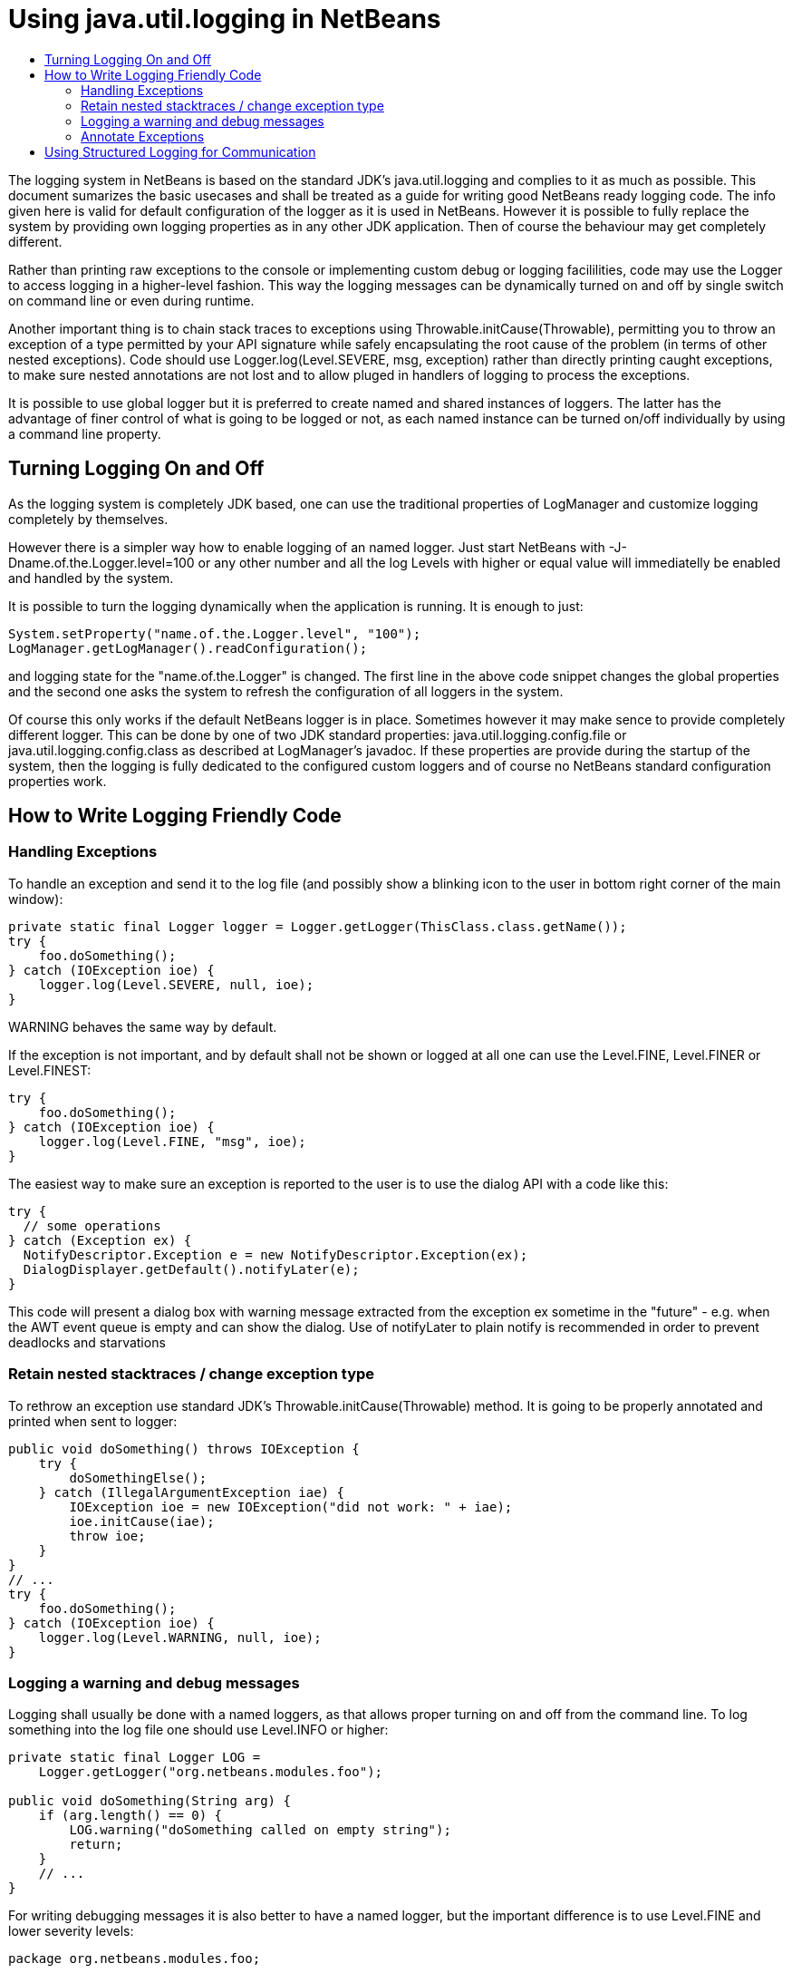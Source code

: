 // 
//     Licensed to the Apache Software Foundation (ASF) under one
//     or more contributor license agreements.  See the NOTICE file
//     distributed with this work for additional information
//     regarding copyright ownership.  The ASF licenses this file
//     to you under the Apache License, Version 2.0 (the
//     "License"); you may not use this file except in compliance
//     with the License.  You may obtain a copy of the License at
// 
//       http://www.apache.org/licenses/LICENSE-2.0
// 
//     Unless required by applicable law or agreed to in writing,
//     software distributed under the License is distributed on an
//     "AS IS" BASIS, WITHOUT WARRANTIES OR CONDITIONS OF ANY
//     KIND, either express or implied.  See the License for the
//     specific language governing permissions and limitations
//     under the License.
//

= Using java.util.logging in NetBeans
:jbake-type: wikidev
:jbake-tags: wiki, devfaq, needsreview
:jbake-status: published
:keywords: Apache NetBeans wiki DevFaqLogging
:description: Apache NetBeans wiki DevFaqLogging
:toc: left
:toc-title:
:syntax: true
:wikidevsection: _logging_and_error_handling
:position: 1

The logging system in NetBeans is based on the standard JDK's java.util.logging and complies to it as much as possible. This document sumarizes the basic usecases and shall be treated as a guide for writing good NetBeans ready logging code. The info given here is valid for default configuration of the logger as it is used in NetBeans. However it is possible to fully replace the system by providing own logging properties as in any other JDK application. Then of course the behaviour may get completely different.

Rather than printing raw exceptions to the console or implementing custom debug or logging facililities, code may use the Logger to access logging in a higher-level fashion. This way the logging messages can be dynamically turned on and off by single switch on command line or even during runtime.

Another important thing is to chain stack traces to exceptions using Throwable.initCause(Throwable), permitting you to throw an exception of a type permitted by your API signature while safely encapsulating the root cause of the problem (in terms of other nested exceptions). Code should use Logger.log(Level.SEVERE, msg, exception) rather than directly printing caught exceptions, to make sure nested annotations are not lost and to allow pluged in handlers of logging to process the exceptions.

It is possible to use global logger but it is preferred to create named and shared instances of loggers. The latter has the advantage of finer control of what is going to be logged or not, as each named instance can be turned on/off individually by using a command line property.

== Turning Logging On and Off

As the logging system is completely JDK based, one can use the traditional properties of LogManager and customize logging completely by themselves.

However there is a simpler way how to enable logging of an named logger. Just start NetBeans with -J-Dname.of.the.Logger.level=100 or any other number and all the log Levels with higher or equal value will immediatelly be enabled and handled by the system.

It is possible to turn the logging dynamically when the application is running. It is enough to just:

[source,java]
----

System.setProperty("name.of.the.Logger.level", "100");
LogManager.getLogManager().readConfiguration();
----

and logging state for the "name.of.the.Logger" is changed. The first line in the above code snippet changes the global properties and the second one asks the system to refresh the configuration of all loggers in the system.

Of course this only works if the default NetBeans logger is in place. Sometimes however it may make sence to provide completely different logger. This can be done by one of two JDK standard properties: java.util.logging.config.file or java.util.logging.config.class as described at LogManager's javadoc. If these properties are provide during the startup of the system, then the logging is fully dedicated to the configured custom loggers and of course no NetBeans standard configuration properties work.

== How to Write Logging Friendly Code

=== Handling Exceptions

To handle an exception and send it to the log file (and possibly show a blinking icon to the user in bottom right corner of the main window):

[source,java]
----

private static final Logger logger = Logger.getLogger(ThisClass.class.getName());
try {
    foo.doSomething();
} catch (IOException ioe) {
    logger.log(Level.SEVERE, null, ioe);
}
----

WARNING behaves the same way by default.

If the exception is not important, and by default shall not be shown or logged at all one can use the Level.FINE, Level.FINER or Level.FINEST:

[source,java]
----

try {
    foo.doSomething();
} catch (IOException ioe) {
    logger.log(Level.FINE, "msg", ioe);
}
----

The easiest way to make sure an exception is reported to the user is to use the dialog API with a code like this:

[source,java]
----

try {
  // some operations
} catch (Exception ex) {
  NotifyDescriptor.Exception e = new NotifyDescriptor.Exception(ex);
  DialogDisplayer.getDefault().notifyLater(e);
}
----

This code will present a dialog box with warning message extracted from the exception ex sometime in the "future" - e.g. when the AWT event queue is empty and can show the dialog. Use of notifyLater to plain notify is recommended in order to prevent deadlocks and starvations

=== Retain nested stacktraces / change exception type

To rethrow an exception use standard JDK's Throwable.initCause(Throwable) method. It is going to be properly annotated and printed when sent to logger:

[source,java]
----

public void doSomething() throws IOException {
    try {
        doSomethingElse();
    } catch (IllegalArgumentException iae) {
        IOException ioe = new IOException("did not work: " + iae);
        ioe.initCause(iae);
        throw ioe;
    }
}
// ...
try {
    foo.doSomething();
} catch (IOException ioe) {
    logger.log(Level.WARNING, null, ioe);
}
----

=== Logging a warning and debug messages

Logging shall usually be done with a named loggers, as that allows proper turning on and off from the command line. To log something into the log file one should use Level.INFO or higher:

[source,java]
----

private static final Logger LOG =
    Logger.getLogger("org.netbeans.modules.foo");
    
public void doSomething(String arg) {
    if (arg.length() == 0) {
        LOG.warning("doSomething called on empty string");
        return;
    }
    // ...
}
----

For writing debugging messages it is also better to have a named logger, but the important difference is to use Level.FINE and lower severity levels:

[source,java]
----

package org.netbeans.modules.foo;

class FooModule {
    public static final Logger LOG =
        Logger.getLogger("org.netbeans.modules.foo");
}
// ...
class Something {
    public void doSomething(String arg) {
        FooModule.LOG.log(Level.FINER, "Called doSomething with arg {0}", arg);
    }
}
----

=== Annotate Exceptions

There is an easy way how to annotate exceptions with localized and non-localized messages in NetBeans. One can use Exceptions.attachMessage or Exceptions.attachLocalizedMessage . The non-localized messages are guaranteed to be printed when one does ex.printStackTrace(), to extract associated localized message one can use Exceptions.findLocalizedMessage .

== Using Structured Logging for Communication

In spite of what one might think the JDK logging API is not just about sending textual messages to log files, but it can also be used as a communication channel between two pieces of the application that need to exchange structured data. What is even more interesting is that this kind of extended usage can coexist very well with the plain old good writing of messages to log files. This is all possible due to a very nice design of the single "logging record" - the LogRecord.

Well written structured logging shall use the "localized" message approach and thus assign to all its LogRecords a ResourceBundle and use just a key to the bundle as the actually logged message. This is a good idea anyway, as it speeds up logging, because if the message is not going to be needed, the final string is not concatenated at all. However this would not be very powerful logging, so another important thing is to provide parameters to the LogRecord via its setParameters method. This, in combination with the MessageFormat used when the final logger is composing the logged message, further delay's the concatenations of strings. Morevoer it allows the advanced communication described above - e.g. there can be another module consumming the message which can directly get access to live objects and processes them in any way.

Here is an example of the program that uses such structured logging:

[source,java]
----

public static void main(String[] args) {
    ResourceBundle rb = ResourceBundle.getBundle("your.package.Log");

    int sum = 0;
    for (int i = 0; i < 10; i++) {        
        LogRecord r = new LogRecord(Level.INFO, "MSG_Add");
        r.setResourceBundle(rb);
        r.setParameters(new Object[] { sum, i });
        Logger.global.log(r);
        sum += i;
    }        

    LogRecord r = new LogRecord(Level.INFO, "MSG_Result");
    r.setResourceBundle(rb);
    r.setParameters(new Object[] { sum });
    Logger.global.log(r);
}   
----

 

Of course the two keys has to be reasonably defined in the Log.properties bundle:

[source,java]
----

# {0} - current sum
# {1} - add
MSG_Add=Going to add {1} to {0}


# {0} - final sum
MSG_Result=The sum is {0}
----

When executed with logging on, this example is going to print the expected output with the right messages and well substituted values:

[source,java]
----

INFO: Going to add 0 to 0
INFO: Going to add 1 to 0
INFO: Going to add 2 to 1
INFO: Going to add 3 to 3
INFO: Going to add 4 to 6
INFO: Going to add 5 to 10
INFO: Going to add 6 to 15
INFO: Going to add 7 to 21
INFO: Going to add 8 to 28
INFO: Going to add 9 to 36
INFO: The sum is 45    
----

This not surprising behaviour, still however it is one of the most efficient because the text Going to add X to Y is not constructed by the code itself, but by the logger, and only if really needed. So the descrbied logging style is useful of its own, however the interesting part is that one can now write following code and intercept behaviour of one independent part of code from another one:

[source,java]
----

public class Test extends Handler {
    private int add;
    private int sum;
    private int allAdd;
    
    public void publish(LogRecord record) {
        if ("MSG_Add".equals(record.getMessage())) {
            add++;
            allAdd += ((Integer)record.getParameters()[1]).intValue();
        }
        if ("MSG_Result".equals(record.getMessage())) {
            sum++;
        }
    }
    public void flush() {
        Logger.global.info("There was " + add + " of adds and " + sum + " of sum outputs, all adding: " + allAdd);
    }
    public void close() { flush(); }       
    
    static {
        Logger.global.addHandler(new Test());
    }
}   
----

The basic trick is to register own Handler and thus get access to provided LogRecords and process them in any custom way, possibly pretty different than just printing the strings to log files. Of course, this is only possible because the handler understand the generic names of logged messages - e.g. MSG_Add and MSG_Result and knows the format of their arguments, it can do the analysis, and output:

[source,java]
----

INFO: There was 10 of adds and 1 of sum outputs, all adding: 45
----

Indeed a structural logging can achive much more than shown in this simplistic example. Moreover it seems to be one of the most effective ways for logging, so it is highly recommended to use it where possible. 

From: link:https://bits.netbeans.org/dev/javadoc/org-openide-util/org/openide/util/doc-files/logging.html[Logging in NetBeans].

////
== Apache Migration Information

The content in this page was kindly donated by Oracle Corp. to the
Apache Software Foundation.

This page was exported from link:http://wiki.netbeans.org/DevFaqLogging[http://wiki.netbeans.org/DevFaqLogging] , 
that was last modified by NetBeans user Cvdenzen 
on 2012-02-16T13:06:37Z.


*NOTE:* This document was automatically converted to the AsciiDoc format on 2018-02-07, and needs to be reviewed.
////